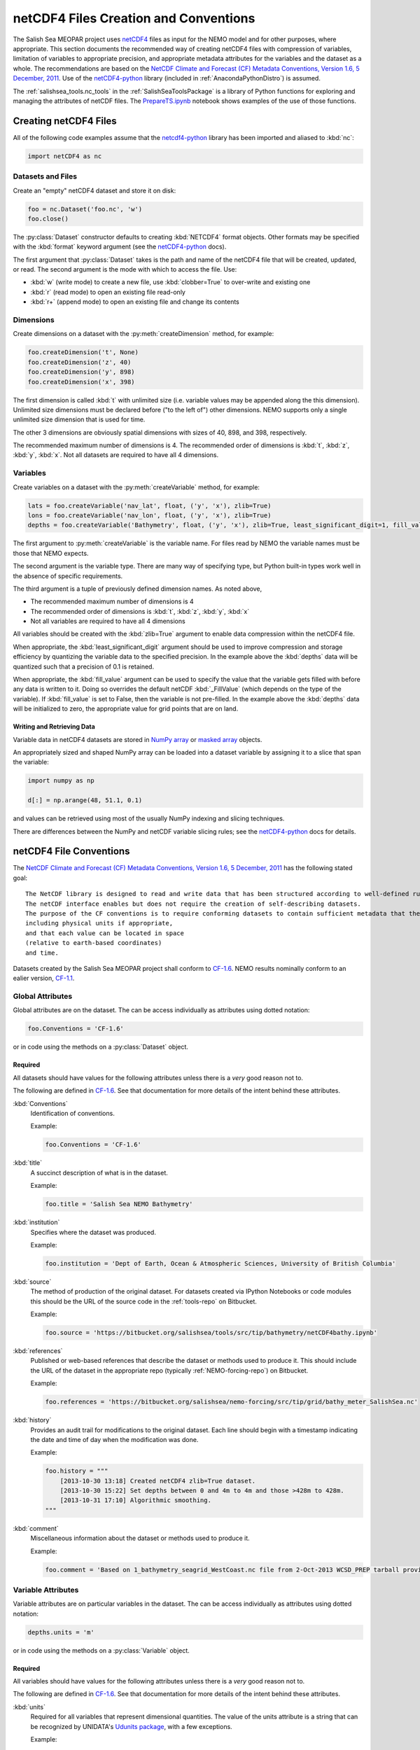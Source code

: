 .. _netCDF4FilesCreationAndConventions:

**************************************
netCDF4 Files Creation and Conventions
**************************************

The Salish Sea MEOPAR project uses netCDF4_ files as input for the NEMO model and for other purposes,
where appropriate.
This section documents the recommended way of creating netCDF4 files with compression of variables,
limitation of variables to appropriate precision,
and appropriate metadata attributes for the variables and the dataset as a whole.
The recommendations are based on the `NetCDF Climate and Forecast (CF) Metadata Conventions, Version 1.6, 5 December, 2011`_.
Use of the `netCDF4-python`_ library
(included in :ref:`AnacondaPythonDistro`)
is assumed.

.. _netCDF4: http://www.unidata.ucar.edu/software/netcdf/
.. _NetCDF Climate and Forecast (CF) Metadata Conventions, Version 1.6, 5 December, 2011: http://cfconventions.org/Data/cf-conventions/cf-conventions-1.6/build/cf-conventions.html
.. _netCDF4-python: http://unidata.github.io/netcdf4-python/

The :ref:`salishsea_tools.nc_tools` in the :ref:`SalishSeaToolsPackage` is a library of Python functions for exploring and managing the attributes of netCDF files.
The `PrepareTS.ipynb`_ notebook shows examples of the use of those functions.

.. _PrepareTS.ipynb: http://nbviewer.ipython.org/urls/bitbucket.org/salishsea/tools/raw/tip/I_ForcingFiles/Initial/PrepareTS.ipynb


Creating netCDF4 Files
======================

All of the following code examples assume that the `netcdf4-python`_ library has been imported and aliased to :kbd:`nc`:

.. code-block:: python

    import netCDF4 as nc


Datasets and Files
------------------

Create an "empty" netCDF4 dataset and store it on disk:

.. code-block:: python

    foo = nc.Dataset('foo.nc', 'w')
    foo.close()

The :py:class:`Dataset` constructor defaults to creating :kbd:`NETCDF4` format objects.
Other formats may be specified with the :kbd:`format` keyword argument
(see the `netCDF4-python`_ docs).

The first argument that :py:class:`Dataset` takes is the path and name of the netCDF4 file that will be created, updated, or read.
The second argument is the mode with which to access the file.
Use:

* :kbd:`w` (write mode) to create a new file,
  use :kbd:`clobber=True` to over-write and existing one
* :kbd:`r` (read mode) to open an existing file read-only
* :kbd:`r+` (append mode) to open an existing file and change its contents


Dimensions
----------

Create dimensions on a dataset with the :py:meth:`createDimension` method,
for example:

.. code-block:: python

    foo.createDimension('t', None)
    foo.createDimension('z', 40)
    foo.createDimension('y', 898)
    foo.createDimension('x', 398)

The first dimension is called :kbd:`t` with unlimited size
(i.e. variable values may be appended along the this dimension).
Unlimited size dimensions must be declared before
("to the left of")
other dimensions.
NEMO supports only a single unlimited size dimension that is used for time.

The other 3 dimensions are obviously spatial dimensions with sizes of 40,
898,
and 398,
respectively.

The recommended maximum number of dimensions is 4.
The recommended order of dimensions is :kbd:`t`,
:kbd:`z`,
:kbd:`y`,
:kbd:`x`.
Not all datasets are required to have all 4 dimensions.


.. _netCDF4-python-variables:

Variables
---------

Create variables on a dataset with the :py:meth:`createVariable` method,
for example:

.. code-block:: python

    lats = foo.createVariable('nav_lat', float, ('y', 'x'), zlib=True)
    lons = foo.createVariable('nav_lon', float, ('y', 'x'), zlib=True)
    depths = foo.createVariable('Bathymetry', float, ('y', 'x'), zlib=True, least_significant_digit=1, fill_value=0)

The first argument to :py:meth:`createVariable` is the variable name.
For files read by NEMO the variable names must be those that NEMO expects.

The second argument is the variable type.
There are many way of specifying type,
but Python built-in types work well in the absence of specific requirements.

The third argument is a tuple of previously defined dimension names.
As noted above,

* The recommended maximum number of dimensions is 4
* The recommended order of dimensions is :kbd:`t`,
  :kbd:`z`,
  :kbd:`y`,
  :kbd:`x`
* Not all variables are required to have all 4 dimensions

All variables should be created with the :kbd:`zlib=True` argument to enable data compression within the netCDF4 file.

When appropriate,
the :kbd:`least_significant_digit` argument should be used to improve compression and storage efficiency by quantizing the variable data to the specified precision.
In the example above the :kbd:`depths` data will be quantized such that a precision of 0.1 is retained.

When appropriate,
the :kbd:`fill_value` argument can be used to specify the value that the variable gets filled with before any data is written to it.
Doing so overrides the default netCDF :kbd:`_FillValue`
(which depends on the type of the variable).
If :kbd:`fill_value` is set to False, then the variable is not pre-filled.
In the example above the :kbd:`depths` data will be initialized to zero,
the appropriate value for grid points that are on land.


Writing and Retrieving Data
~~~~~~~~~~~~~~~~~~~~~~~~~~~

Variable data in netCDF4 datasets are stored in NumPy_ array_ or `masked array`_ objects.

.. _NumPy: http://docs.scipy.org/doc/numpy/reference/index.html
.. _array: http://docs.scipy.org/doc/numpy/reference/arrays.html
.. _masked array: http://docs.scipy.org/doc/numpy/reference/maskedarray.html

An appropriately sized and shaped NumPy array can be loaded into a dataset variable by assigning it to a slice that span the variable:

.. code-block:: python

    import numpy as np

    d[:] = np.arange(48, 51.1, 0.1)

and values can be retrieved using most of the usually NumPy indexing and slicing techniques.

There are differences between the NumPy and netCDF variable slicing rules;
see the `netCDF4-python`_ docs for details.


netCDF4 File Conventions
========================

The `NetCDF Climate and Forecast (CF) Metadata Conventions, Version 1.6, 5 December, 2011`_ has the following stated goal::

  The NetCDF library is designed to read and write data that has been structured according to well-defined rules and is easily ported across various computer platforms.
  The netCDF interface enables but does not require the creation of self-describing datasets.
  The purpose of the CF conventions is to require conforming datasets to contain sufficient metadata that they are self-describing in the sense that each variable in the file has an associated description of what it represents,
  including physical units if appropriate,
  and that each value can be located in space
  (relative to earth-based coordinates)
  and time.

Datasets created by the Salish Sea MEOPAR project shall conform to `CF-1.6`_.
NEMO results nominally conform to an ealier version,
`CF-1.1`_.

.. _CF-1.1: http://cfconventions.org/Data/cf-conventions/cf-conventions-1.1/build/cf-conventions.html
.. _CF-1.6: http://cfconventions.org/Data/cf-conventions/cf-conventions-1.6/build/cf-conventions.html


Global Attributes
-----------------

Global attributes are on the dataset.
The can be access individually as attributes using dotted notation:

.. code-block:: python

    foo.Conventions = 'CF-1.6'

or in code using the methods on a :py:class:`Dataset` object.

Required
~~~~~~~~

All datasets should have values for the following attributes unless there is a *very* good reason not to.

The following are defined in `CF-1.6`_.
See that documentation for more details of the intent behind these attributes.

:kbd:`Conventions`
  Identification of conventions.

  Example:

  .. code-block:: python

      foo.Conventions = 'CF-1.6'

:kbd:`title`
  A succinct description of what is in the dataset.

  Example:

  .. code-block:: python

      foo.title = 'Salish Sea NEMO Bathymetry'

:kbd:`institution`
  Specifies where the dataset was produced.

  Example:

  .. code-block:: python

      foo.institution = 'Dept of Earth, Ocean & Atmospheric Sciences, University of British Columbia'

:kbd:`source`
  The method of production of the original dataset.
  For datasets created via IPython Notebooks or code modules this should be the URL of the source code in the :ref:`tools-repo` on Bitbucket.

  Example:

  .. code-block:: python

      foo.source = 'https://bitbucket.org/salishsea/tools/src/tip/bathymetry/netCDF4bathy.ipynb'

:kbd:`references`
  Published or web-based references that describe the dataset or methods used to produce it.
  This should include the URL of the dataset in the appropriate repo
  (typically :ref:`NEMO-forcing-repo`)
  on Bitbucket.

  Example:

  .. code-block:: python

      foo.references = 'https://bitbucket.org/salishsea/nemo-forcing/src/tip/grid/bathy_meter_SalishSea.nc'

:kbd:`history`
  Provides an audit trail for modifications to the original dataset.
  Each line should begin with a timestamp indicating the date and time of day when the modification was done.

  Example:

  .. code-block:: python

      foo.history = """
          [2013-10-30 13:18] Created netCDF4 zlib=True dataset.
          [2013-10-30 15:22] Set depths between 0 and 4m to 4m and those >428m to 428m.
          [2013-10-31 17:10] Algorithmic smoothing.
      """

:kbd:`comment`
  Miscellaneous information about the dataset or methods used to produce it.

  Example:

  .. code-block:: python

      foo.comment = 'Based on 1_bathymetry_seagrid_WestCoast.nc file from 2-Oct-2013 WCSD_PREP tarball provided by J-P Paquin.'


Variable Attributes
-------------------

Variable attributes are on particular variables in the dataset.
The can be access individually as attributes using dotted notation:

.. code-block:: python

    depths.units = 'm'

or in code using the methods on a :py:class:`Variable` object.


Required
~~~~~~~~

All variables should have values for the following attributes unless there is a *very* good reason not to.

The following are defined in `CF-1.6`_.
See that documentation for more details of the intent behind these attributes.

:kbd:`units`
  Required for all variables that represent dimensional quantities.
  The value of the units attribute is a string that can be recognized by UNIDATA's `Udunits package`_,
  with a few exceptions.

  .. _Udunits package: http://www.unidata.ucar.edu/software/udunits/

  Example:

  .. code-block:: python

      depths.units = 'm'

  Exceptions and special cases:

  * For latitude use ``units = 'degrees_north'``
  * For longitude use ``units = 'degrees_east'``
  * For time use ``units = `seconds since yyyy-mm-dd HH:MM:SS'`` with an actual date/time
  * For practical salinity use ``units = 1`` and ``long_name = 'Practical Salinity'``

:kbd:`long_name`
  A long descriptive name which may, for example, be used for labeling plots.

  Example:

  .. code-block:: python

      depths.long_name = 'Depth'


As Applicable
~~~~~~~~~~~~~

:kbd:`calendar`
  The calendar to use on a time axis to calculate a new date and time given a base date,
  base time and a time increment.

  Example:

  .. code-block:: python

      time.calendar = 'gregorian'

:kbd:`positive`
  The direction of positive
  (i.e., the direction in which the coordinate values are increasing)
  for a vertical coordinate.
  For Salish Sea MEOPAR files this is applicable to depths and a value of :kbd:`down` is used,
  indicating that the depth of the surface is 0 and depth values increase downward.

  Example:

  .. code-block:: python

      depths.positive = 'down'

:kbd:`valid_range`
  Smallest and largest valid values of a variable.
  If valid minimum and maximum values for a variable can be stated,
  use this instead of :kbd:`valid_min` and :kbd:`valid_max`.

  Example:

  .. code-block:: python

      depths.valid_range = np.array((0.0, 428.0))

:kbd:`valid_min`
  Smallest valid value of a variable.
  Use this only if there is no value for :kbd:`valid_max`,
  otherwise,
  use :kbd:`valid_range`.

  Example:

  .. code-block:: python

      sal.valid_min = 0

:kbd:`valid_max`
  Largest valid value of a variable.
  Use this only if there is no value for :kbd:`valid_min`,
  otherwise,
  use :kbd:`valid_range`.

  Example:

  .. code-block:: python

      foo.valid_max = 42

:kbd:`_FillValue`
  The value that a variable gets filled with before any data is loaded into it.
  Each data type has a default for :kbd:`_FillValue`,
  but a variable-specific value can be specified in the :py:meth:`createVariable` method
  (see :ref:`netCDF4-python-variables`).

:kbd:`standard_name`
  A name used to identify the physical quantity.
  A standard name contains no whitespace and is case sensitive.
  The :kbd:`standard_name` attribute is typically used where a descriptive,
  code-friendly alternative to the :kbd:`long_name` or the variable name itself is needed.

  Example:

  .. code-block:: python

      sal.standard_name = 'practical_salinity'


Applying netCDF4 Variable-Level Compression
===========================================

NEMO-3.4 produces netCDF files that use the :kbd:`64-bit offset` format.
The size on disk of those files can be reduced by up to 90%
(depending on the contents of the file)
by converting them to :kbd:`netCDF-4` format and applying Lempel-Ziv compression to each variable.
The :command:`ncks` tool from the `NCO package`_ can be used to accomplish that:

.. code-block:: bash

    $ ncks -4 -L4 -O SalishSea_1d_grid_T.nc SalishSea_1d_grid_T.nc

.. note:: The above command replaces the original version of the file with its netCDF4 compressed version.

.. _NCO package: http://nco.sourceforge.net/

The :kbd:`-4` argument tells :command:`ncks` to produce a :kbd:`netCDF-4` format file.

The :kbd:`-L4` argument causes level 4 compression to be used.
Level 4 is a good compromise between the amount of compression that is achieved and the amount of processing time required to do the compression.

The :kbd:`-O` argument tells :command:`ncks` to over-write existing file without asking for confirmation.

The file names are the input and output files,
respectively.

NEMO-3.6 produces netCDF files that use the :kbd:`netCDF-4` format with level 1 Lempel-Ziv compression applied to each variable.
As above,
the size of those files on disk can be reduced by up to 90%
(depending on the contents of the file)
by increasing the compression level to 4.
The command to do so is the same:

.. code-block:: bash

    $ ncks -4 -L4 -O SalishSea_1d_grid_T.nc SalishSea_1d_grid_T.nc

.. note:: The above command replaces the original version of the file with its netCDF4 compressed version.
